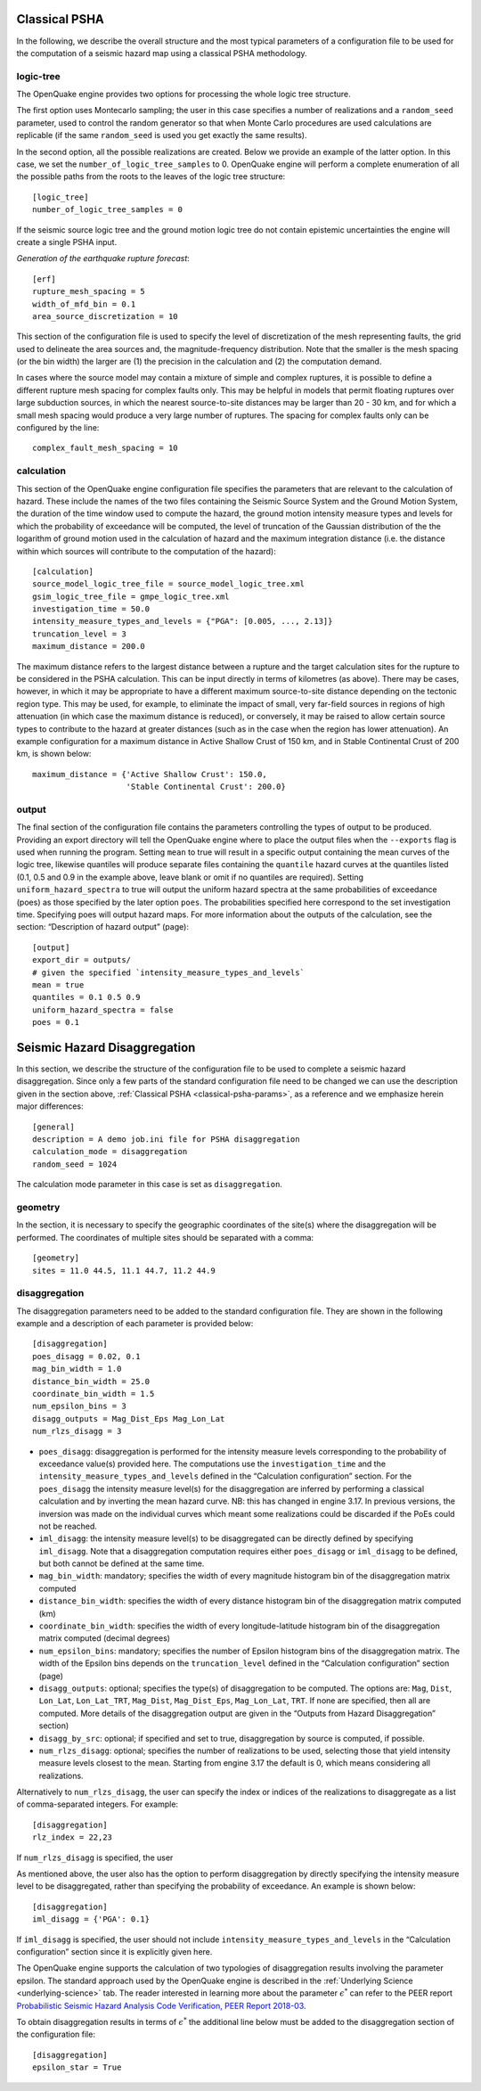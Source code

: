 .. _classical-psha-params:

Classical PSHA
--------------

In the following, we describe the overall structure and the most typical parameters of a configuration file to be used 
for the computation of a seismic hazard map using a classical PSHA methodology.

**********
logic-tree
**********

The OpenQuake engine provides two options for processing the whole logic tree structure.

The first option uses Montecarlo sampling; the user in this case specifies a number of realizations 
and a ``random_seed`` parameter, used to control the random generator so that when Monte Carlo
procedures are used calculations are replicable (if the same ``random_seed`` is used you get exactly 
the same results).

In the second option, all the possible realizations are created. Below we provide an example of the latter option. 
In this case, we set the ``number_of_logic_tree_samples`` to 0. OpenQuake engine will perform a
complete enumeration of all the possible paths from the roots to the leaves of the logic tree structure::

	[logic_tree]
	number_of_logic_tree_samples = 0

If the seismic source logic tree and the ground motion logic tree do not contain epistemic uncertainties the engine will 
create a single PSHA input.

*Generation of the earthquake rupture forecast*::

	[erf]
	rupture_mesh_spacing = 5
	width_of_mfd_bin = 0.1
	area_source_discretization = 10

This section of the configuration file is used to specify the level of discretization of the mesh representing faults, 
the grid used to delineate the area sources and, the magnitude-frequency distribution. Note that the smaller is the mesh 
spacing (or the bin width) the larger are (1) the precision in the calculation and (2) the computation demand.

In cases where the source model may contain a mixture of simple and complex ruptures, it is possible to define a 
different rupture mesh spacing for complex faults only. This may be helpful in models that permit floating ruptures over 
large subduction sources, in which the nearest source-to-site distances may be larger than 20 - 30 km, and for which a 
small mesh spacing would produce a very large number of ruptures. The spacing for complex faults only can be configured 
by the line::

	complex_fault_mesh_spacing = 10

***********
calculation
***********

This section of the OpenQuake engine configuration file specifies the parameters that are relevant to the calculation 
of hazard. These include the names of the two files containing the Seismic Source System and the Ground Motion System, 
the duration of the time window used to compute the hazard, the ground motion intensity measure types and levels for 
which the probability of exceedance will be computed, the level of truncation of the Gaussian distribution of the 
the logarithm of ground motion used in the calculation of hazard and the maximum integration distance (i.e. the distance 
within which sources will contribute to the computation of the hazard)::

	[calculation]
	source_model_logic_tree_file = source_model_logic_tree.xml
	gsim_logic_tree_file = gmpe_logic_tree.xml
	investigation_time = 50.0
	intensity_measure_types_and_levels = {"PGA": [0.005, ..., 2.13]}
	truncation_level = 3
	maximum_distance = 200.0

The maximum distance refers to the largest distance between a rupture and the target calculation sites for the 
rupture to be considered in the PSHA calculation. This can be input directly in terms of kilometres (as above). There 
may be cases, however, in which it may be appropriate to have a different maximum source-to-site distance depending on 
the tectonic region type. This may be used, for example, to eliminate the impact of small, very far-field sources in 
regions of high attenuation (in which case the maximum distance is reduced), or conversely, it may be raised to allow certain 
source types to contribute to the hazard at greater distances (such as in the case when the region has lower attenuation). 
An example configuration for a maximum distance in Active Shallow Crust of 150 km, and in Stable Continental Crust of 
200 km, is shown below::

	maximum_distance = {'Active Shallow Crust': 150.0,
	                    'Stable Continental Crust': 200.0}

******
output
******

The final section of the configuration file contains the parameters controlling the types of output to 
be produced. Providing an export directory will tell the OpenQuake engine where to place the output files when the ``--exports`` flag 
is used when running the program. Setting ``mean`` to true will result in a specific output containing the mean curves of 
the logic tree, likewise quantiles will produce separate files containing the ``quantile`` hazard curves at the quantiles 
listed (0.1, 0.5 and 0.9 in the example above, leave blank or omit if no quantiles are required). Setting 
``uniform_hazard_spectra`` to true will output the uniform hazard spectra at the same probabilities of exceedance (poes) as 
those specified by the later option ``poes``. The probabilities specified here correspond to the set investigation time. 
Specifying poes will output hazard maps. For more information about the outputs of the calculation, see the section: 
“Description of hazard output” (page)::

	[output]
	export_dir = outputs/
	# given the specified `intensity_measure_types_and_levels`
	mean = true
	quantiles = 0.1 0.5 0.9
	uniform_hazard_spectra = false
	poes = 0.1

Seismic Hazard Disaggregation
-----------------------------

In this section, we describe the structure of the configuration file to be used to complete a seismic hazard 
disaggregation. Since only a few parts of the standard configuration file need to be changed we can use the description 
given in the section above, :ref:`Classical PSHA <classical-psha-params>`, as a reference and we emphasize herein major differences::

	[general]
	description = A demo job.ini file for PSHA disaggregation
	calculation_mode = disaggregation
	random_seed = 1024

The calculation mode parameter in this case is set as ``disaggregation``.

********
geometry
********

In the section, it is necessary to specify the geographic coordinates of the site(s) where the disaggregation will be 
performed. The coordinates of multiple sites should be separated with a comma::

	[geometry]
	sites = 11.0 44.5, 11.1 44.7, 11.2 44.9

**************
disaggregation
**************

The disaggregation parameters need to be added to the standard configuration file. They are shown in the following 
example and a description of each parameter is provided below::

	[disaggregation]
	poes_disagg = 0.02, 0.1
	mag_bin_width = 1.0
	distance_bin_width = 25.0
	coordinate_bin_width = 1.5
	num_epsilon_bins = 3
	disagg_outputs = Mag_Dist_Eps Mag_Lon_Lat
	num_rlzs_disagg = 3

- ``poes_disagg``: disaggregation is performed for the intensity measure levels corresponding to the probability of exceedance value(s) provided here. The computations use the ``investigation_time`` and the ``intensity_measure_types_and_levels`` defined in the “Calculation configuration” section. For the ``poes_disagg`` the intensity measure level(s) for the disaggregation are inferred by performing a classical calculation and by inverting the mean hazard curve. NB: this has changed in engine 3.17. In previous versions, the inversion was made on the individual curves which meant some realizations could be discarded if the PoEs could not be reached.
- ``iml_disagg``: the intensity measure level(s) to be disaggregated can be directly defined by specifying ``iml_disagg``. Note that a disaggregation computation requires either ``poes_disagg`` or ``iml_disagg`` to be defined, but both cannot be defined at the same time.
- ``mag_bin_width``: mandatory; specifies the width of every magnitude histogram bin of the disaggregation matrix computed
- ``distance_bin_width``: specifies the width of every distance histogram bin of the disaggregation matrix computed (km)
- ``coordinate_bin_width``: specifies the width of every longitude-latitude histogram bin of the disaggregation matrix computed (decimal degrees)
- ``num_epsilon_bins``: mandatory; specifies the number of Epsilon histogram bins of the disaggregation matrix. The width of the Epsilon bins depends on the ``truncation_level`` defined in the “Calculation configuration” section (page)
- ``disagg_outputs``: optional; specifies the type(s) of disaggregation to be computed. The options are: ``Mag``, ``Dist``, ``Lon_Lat``, ``Lon_Lat_TRT``, ``Mag_Dist``, ``Mag_Dist_Eps``, ``Mag_Lon_Lat``, ``TRT``. If none are specified, then all are computed. More details of the disaggregation output are given in the “Outputs from Hazard Disaggregation” section)
- ``disagg_by_src``: optional; if specified and set to true, disaggregation by source is computed, if possible.
- ``num_rlzs_disagg``: optional; specifies the number of realizations to be used, selecting those that yield intensity measure levels closest to the mean. Starting from engine 3.17 the default is 0, which means considering all realizations.

Alternatively to ``num_rlzs_disagg``, the user can specify the index or indices of the realizations to disaggregate as a 
list of comma-separated integers. For example::

	[disaggregation]
	rlz_index = 22,23

If ``num_rlzs_disagg`` is specified, the user

As mentioned above, the user also has the option to perform disaggregation by directly specifying the intensity measure 
level to be disaggregated, rather than specifying the probability of exceedance. An example is shown below::

	[disaggregation]
	iml_disagg = {'PGA': 0.1}

If ``iml_disagg`` is specified, the user should not include ``intensity_measure_types_and_levels`` in the 
“Calculation configuration” section since it is explicitly given here.

The OpenQuake engine supports the calculation of two typologies of disaggregation results involving the parameter epsilon. 
The standard approach used by the OpenQuake engine is described in the :ref:`Underlying Science <underlying-science>` tab. The reader 
interested in learning more about the parameter :math:`\epsilon^{*}` can refer to the PEER report `Probabilistic Seismic Hazard 
Analysis Code Verification, PEER Report 2018-03 <https://peer.berkeley.edu/publications/2018-03>`_.

To obtain disaggregation results in terms of :math:`\epsilon^{*}` the additional line below must be added to the disaggregation 
section of the configuration file::

	[disaggregation]
	epsilon_star = True

